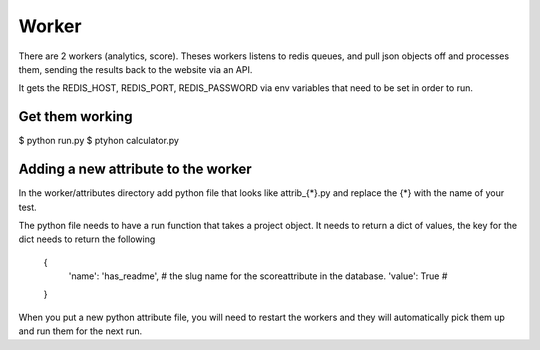 Worker
======

There are 2 workers (analytics, score). Theses workers listens to redis queues, and pull json objects off and processes them, sending the results back to the website via an API.

It gets the REDIS_HOST, REDIS_PORT, REDIS_PASSWORD via env variables that need to be set in order to run.


Get them working
----------------

$ python run.py
$ ptyhon calculator.py


Adding a new attribute to the worker
------------------------------------

In the worker/attributes directory add python file that looks like attrib_{*}.py and replace the {*} with the name of your test.

The python file needs to have a run function that takes a project object. It needs to return a dict of values, the key for the dict needs to return the following

   {
      'name': 'has_readme',   # the slug name for the scoreattribute in the database.
      'value': True           #
   }

When you put a new python attribute file, you will need to restart the workers and they will automatically pick them up and run them for the next run.
